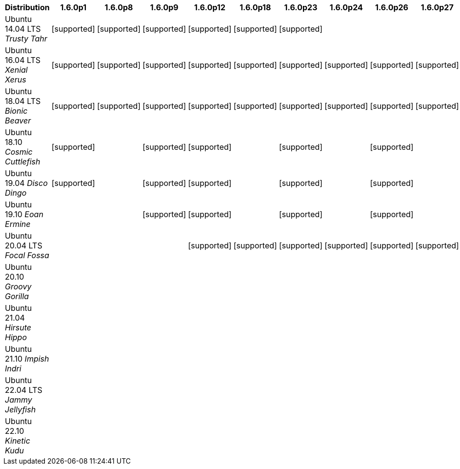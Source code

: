 [cols="5,1,1,1,1,1,1,1,1,1,1,1,1,1,1,1"]
|===
|Distribution |1.6.0p1 |1.6.0p8 |1.6.0p9 |1.6.0p12 |1.6.0p18 |1.6.0p23 |1.6.0p24 |1.6.0p26 |1.6.0p27 |2.0.0 |2.0.0p3 |2.0.0p4 |2.0.0p11 |2.0.0p25 |2.0.0p37 

|Ubuntu 14.04 LTS _Trusty Tahr_
|icon:icon_confirm[alt="supported"]
|icon:icon_confirm[alt="supported"]
|icon:icon_confirm[alt="supported"]
|icon:icon_confirm[alt="supported"]
|icon:icon_confirm[alt="supported"]
|icon:icon_confirm[alt="supported"]
| 
| 
| 
| 
| 
| 
| 
| 
| 

|Ubuntu 16.04 LTS _Xenial Xerus_
|icon:icon_confirm[alt="supported"]
|icon:icon_confirm[alt="supported"]
|icon:icon_confirm[alt="supported"]
|icon:icon_confirm[alt="supported"]
|icon:icon_confirm[alt="supported"]
|icon:icon_confirm[alt="supported"]
|icon:icon_confirm[alt="supported"]
|icon:icon_confirm[alt="supported"]
|icon:icon_confirm[alt="supported"]
|icon:icon_confirm[alt="supported"]
|icon:icon_confirm[alt="supported"]
|icon:icon_confirm[alt="supported"]
|icon:icon_confirm[alt="supported"]
|icon:icon_confirm[alt="supported"]
|icon:icon_confirm[alt="supported"]

|Ubuntu 18.04 LTS _Bionic Beaver_
|icon:icon_confirm[alt="supported"]
|icon:icon_confirm[alt="supported"]
|icon:icon_confirm[alt="supported"]
|icon:icon_confirm[alt="supported"]
|icon:icon_confirm[alt="supported"]
|icon:icon_confirm[alt="supported"]
|icon:icon_confirm[alt="supported"]
|icon:icon_confirm[alt="supported"]
|icon:icon_confirm[alt="supported"]
|icon:icon_confirm[alt="supported"]
|icon:icon_confirm[alt="supported"]
|icon:icon_confirm[alt="supported"]
|icon:icon_confirm[alt="supported"]
|icon:icon_confirm[alt="supported"]
|icon:icon_confirm[alt="supported"]

|Ubuntu 18.10 _Cosmic Cuttlefish_
|icon:icon_confirm[alt="supported"]
| 
|icon:icon_confirm[alt="supported"]
|icon:icon_confirm[alt="supported"]
| 
|icon:icon_confirm[alt="supported"]
| 
|icon:icon_confirm[alt="supported"]
| 
| 
| 
| 
| 
| 
| 

|Ubuntu 19.04 _Disco Dingo_
|icon:icon_confirm[alt="supported"]
| 
|icon:icon_confirm[alt="supported"]
|icon:icon_confirm[alt="supported"]
| 
|icon:icon_confirm[alt="supported"]
| 
|icon:icon_confirm[alt="supported"]
| 
| 
| 
| 
| 
| 
| 

|Ubuntu 19.10 _Eoan Ermine_
| 
| 
|icon:icon_confirm[alt="supported"]
|icon:icon_confirm[alt="supported"]
| 
|icon:icon_confirm[alt="supported"]
| 
|icon:icon_confirm[alt="supported"]
| 
| 
| 
| 
| 
| 
| 

|Ubuntu 20.04 LTS _Focal Fossa_
| 
| 
| 
|icon:icon_confirm[alt="supported"]
|icon:icon_confirm[alt="supported"]
|icon:icon_confirm[alt="supported"]
|icon:icon_confirm[alt="supported"]
|icon:icon_confirm[alt="supported"]
|icon:icon_confirm[alt="supported"]
|icon:icon_confirm[alt="supported"]
|icon:icon_confirm[alt="supported"]
|icon:icon_confirm[alt="supported"]
|icon:icon_confirm[alt="supported"]
|icon:icon_confirm[alt="supported"]
|icon:icon_confirm[alt="supported"]

|Ubuntu 20.10 _Groovy Gorilla_
| 
| 
| 
| 
| 
| 
| 
| 
| 
|icon:icon_confirm[alt="supported"]
| 
|icon:icon_confirm[alt="supported"]
| 
| 
| 

|Ubuntu 21.04 _Hirsute Hippo_
| 
| 
| 
| 
| 
| 
| 
| 
| 
| 
| 
|icon:icon_confirm[alt="supported"]
| 
| 
|icon:icon_confirm[alt="supported"]

|Ubuntu 21.10 _Impish Indri_
| 
| 
| 
| 
| 
| 
| 
| 
| 
| 
| 
| 
| 
| 
|icon:icon_confirm[alt="supported"]

|Ubuntu 22.04 LTS _Jammy Jellyfish_
| 
| 
| 
| 
| 
| 
| 
| 
| 
| 
| 
| 
| 
|icon:icon_confirm[alt="supported"]
|icon:icon_confirm[alt="supported"]

|Ubuntu 22.10 _Kinetic Kudu_
| 
| 
| 
| 
| 
| 
| 
| 
| 
| 
| 
| 
| 
| 
|icon:icon_confirm[alt="supported"]

|===
